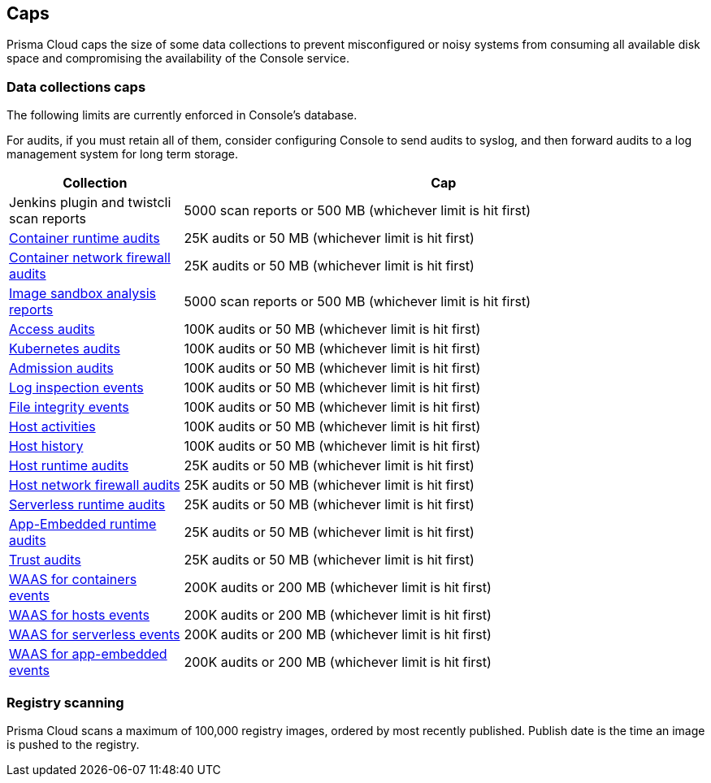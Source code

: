 == Caps

Prisma Cloud caps the size of some data collections to prevent misconfigured or noisy systems from consuming all available disk space and compromising the availability of the Console service.

=== Data collections caps

The following limits are currently enforced in Console's database.

For audits, if you must retain all of them, consider configuring Console to send audits to syslog, and then forward audits to a log management system for long term storage.

[cols="1,3", options="header"]
|===
|Collection
|Cap

|Jenkins plugin and twistcli scan reports
|5000 scan reports or 500 MB (whichever limit is hit first)

|xref:../audit/event_viewer.adoc[Container runtime audits]
|25K audits or 50 MB (whichever limit is hit first)

|xref:../audit/event_viewer.adoc[Container network firewall audits]
|25K audits or 50 MB (whichever limit is hit first)

|xref:../runtime_defense/image_analysis_sandbox.adoc[Image sandbox analysis reports]
|5000 scan reports or 500 MB (whichever limit is hit first)

|xref:../access_control/rbac.adoc[Access audits]
|100K audits or 50 MB (whichever limit is hit first)

|xref:../audit/kubernetes_auditing.adoc[Kubernetes audits]
|100K audits or 50 MB (whichever limit is hit first)

|xref:../access_control/open_policy_agent.adoc[Admission audits]
|100K audits or 50 MB (whichever limit is hit first)

|xref:../runtime_defense/runtime_defense_hosts.adoc[Log inspection events]
|100K audits or 50 MB (whichever limit is hit first)

|xref:../runtime_defense/runtime_defense_hosts.adoc[File integrity events]
|100K audits or 50 MB (whichever limit is hit first)

|xref:../audit/host_activity.adoc[Host activities]
|100K audits or 50 MB (whichever limit is hit first)

|xref:../audit/audit_admin_activity.adoc[Host history]
|100K audits or 50 MB (whichever limit is hit first)

|xref:../audit/event_viewer.adoc[Host runtime audits]
|25K audits or 50 MB (whichever limit is hit first)

|xref:../audit/event_viewer.adoc[Host network firewall audits]
|25K audits or 50 MB (whichever limit is hit first)

|xref:../audit/event_viewer.adoc[Serverless runtime audits]
|25K audits or 50 MB (whichever limit is hit first)

|xref:../audit/event_viewer.adoc[App-Embedded runtime audits]
|25K audits or 50 MB (whichever limit is hit first)

|xref:../audit/event_viewer.adoc[Trust audits]
|25K audits or 50 MB (whichever limit is hit first)

|xref:../waas/waas_analytics.adoc[WAAS for containers events]
|200K audits or 200 MB (whichever limit is hit first)

|xref:../waas/waas_analytics.adoc[WAAS for hosts events]
|200K audits or 200 MB (whichever limit is hit first)

|xref:../waas/waas_analytics.adoc[WAAS for serverless events]
|200K audits or 200 MB (whichever limit is hit first)

|xref:../waas/waas_analytics.adoc[WAAS for app-embedded events]
|200K audits or 200 MB (whichever limit is hit first)

|===

=== Registry scanning

Prisma Cloud scans a maximum of 100,000 registry images, ordered by most recently published.
Publish date is the time an image is pushed to the registry.
